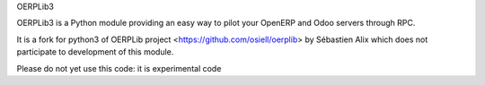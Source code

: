OERPLib3

OERPLib3 is a Python module providing an easy way to pilot
your OpenERP and Odoo servers through RPC.

It is a fork for python3 of OERPLib project <https://github.com/osiell/oerplib>
by Sébastien Alix which does not participate to development of this module.

Please do not yet use this code: it is experimental code
